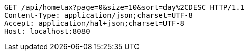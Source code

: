 [source,http,options="nowrap"]
----
GET /api/hometax?page=0&size=10&sort=day%2CDESC HTTP/1.1
Content-Type: application/json;charset=UTF-8
Accept: application/hal+json;charset=UTF-8
Host: localhost:8080

----